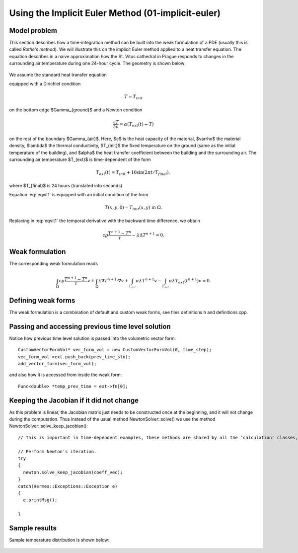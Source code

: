 Using the Implicit Euler Method (01-implicit-euler)
---------------------------------------------------

Model problem
~~~~~~~~~~~~~

This section describes how a time-integration method can be built into the weak 
formulation of a PDE (usually this is called *Rothe's method*). We will illustrate this on 
the implicit Euler method applied to a heat transfer equation. The equation describes in a naive approximation 
how the St. Vitus cathedral in Prague responds to changes in the surrounding 
air temperature during one 24-hour cycle. The geometry is shown below:

.. figure:: 01-implicit-euler/mesh.png
   :align: center
   :scale: 30% 
   :figclass: align-center
   :alt: Model geometry.

We assume the standard heat transfer equation

.. math::
    :label: eqvit1

       c \varrho\frac{\partial T}{\partial t} - \lambda \Delta T = 0

equipped with a Dirichlet condition

.. math::

     T = T_{init}

on the bottom edge $\Gamma_{ground}$ and a Newton condition

.. math::

     \frac{\partial T}{\partial \nu} = \alpha(T_{ext}(t) - T)

on the rest of the boundary $\Gamma_{air}$. Here, $c$ is the heat capacity of the material,
$\varrho$ the material density, $\lambda$ the thermal conductivity,
$T_{init}$ the fixed temperature on the
ground (same as the initial temperature of the building), and $\alpha$
the heat transfer coefficient 
between the building and the surrounding air. The surrounding air temperature
$T_{ext}$ is time-dependent of the form

.. math::

     T_{ext}(t) = T_{init} + 10\sin(2\pi t/T_{final}),

where $T_{final}$ is 24 hours (translated into seconds).

Equation :eq:`eqvit1` is equipped with an initial condition of the
form

.. math::

     T(x,y,0) = T_{init}(x,y) \ \ \ \mbox{in} \ \Omega.

Replacing in :eq:`eqvit1` the temporal derivative with the backward time difference, 
we obtain

.. math::

     c \varrho\frac{T^{n+1} - T^n}{\tau} - \lambda \Delta T^{n+1} = 0.

Weak formulation
~~~~~~~~~~~~~~~~

The corresponding weak formulation reads

.. math::

     \int_{\Omega} c \varrho\frac{T^{n+1} - T^n}{\tau}v + \int_{\Omega} \lambda \nabla T^{n+1}\cdot \nabla v + \int_{\Gamma_{air}} \alpha \lambda T^{n+1}v - \int_{\Gamma_{air}} \alpha \lambda T_{ext}(t^{n+1})v = 0.

Defining weak forms
~~~~~~~~~~~~~~~~~~~

The weak formulation is a combination of default and custom weak forms, see files
definitions.h and definitions.cpp.

Passing and accessing previous time level solution
~~~~~~~~~~~~~~~~~~~~~~~~~~~~~~~~~~~~~~~~~~~~~~~~~~

Notice how previous time level solution is passed into the volumetric vector form::

    CustomVectorFormVol* vec_form_vol = new CustomVectorFormVol(0, time_step);
    vec_form_vol->ext.push_back(prev_time_sln);
    add_vector_form(vec_form_vol);

and also how it is accessed from inside the weak form::

    Func<double> *temp_prev_time = ext->fn[0];

Keeping the Jacobian if it did not change
~~~~~~~~~~~~~~~~~~~~~~~~~~~~~~~~~~~~~~~~~

As this problem is linear, the Jacobian matrix just needs to be constructed once
at the beginning, and it will not change during the computation. Thus instead of 
the usual method NewtonSolver::solve() we use the method NewtonSolver::solve_keep_jacobian()::

    // This is important in time-dependent examples, these methods are shared by all the 'calculation' classes, i.e. RungeKutta, NewtonSolver, PicardSolver, LinearSolver, DiscreteProblem, DiscreteProblemLinear.
			
    // Perform Newton's iteration.
    try
    {
      newton.solve_keep_jacobian(coeff_vec);
    }
    catch(Hermes::Exceptions::Exception e)
    {
      e.printMsg();
      
    }

Sample results
~~~~~~~~~~~~~~

Sample temperature distribution is shown below: 

.. figure:: 01-implicit-euler/vitus1.png
   :align: center
   :scale: 50% 
   :figclass: align-center
   :alt: sample result


